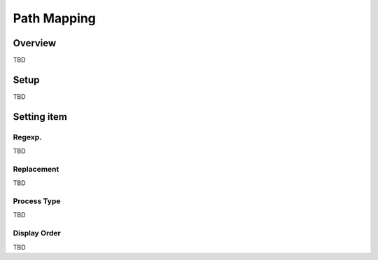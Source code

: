 =====================
Path Mapping
=====================

Overview
========

TBD

Setup
=============

TBD

|image0|

|image1|

Setting item
============

Regexp.
------------

TBD

Replacement
-------------------

TBD

Process Type
---------------------

TBD

Display Order
-------------

TBD

.. |image0| image:: ../../../resources/images/en/10.0/admin/pathMapping-1.png
.. |image1| image:: ../../../resources/images/en/10.0/admin/pathMapping-2.png
